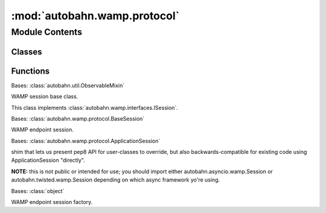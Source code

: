 :mod:`autobahn.wamp.protocol`
=============================

.. py:module:: autobahn.wamp.protocol


Module Contents
---------------

Classes
~~~~~~~

.. autoapisummary::

   autobahn.wamp.protocol.BaseSession
   autobahn.wamp.protocol.ApplicationSession
   autobahn.wamp.protocol._SessionShim
   autobahn.wamp.protocol.ApplicationSessionFactory



Functions
~~~~~~~~~

.. autoapisummary::

   autobahn.wamp.protocol.is_method_or_function


.. function:: is_method_or_function(f)


.. class:: BaseSession


   Bases: :class:`autobahn.util.ObservableMixin`

   WAMP session base class.

   This class implements :class:`autobahn.wamp.interfaces.ISession`.

   .. attribute:: log
      

      

   .. method:: realm(self)
      :property:


   .. method:: session_id(self)
      :property:


   .. method:: authid(self)
      :property:


   .. method:: authrole(self)
      :property:


   .. method:: authmethod(self)
      :property:


   .. method:: authprovider(self)
      :property:


   .. method:: define(self, exception, error=None)

      Implements :func:`autobahn.wamp.interfaces.ISession.define`


   .. method:: _message_from_exception(self, request_type, request, exc, tb=None, enc_algo=None)

      Create a WAMP error message from an exception.

      :param request_type: The request type this WAMP error message is for.
      :type request_type: int

      :param request: The request ID this WAMP error message is for.
      :type request: int

      :param exc: The exception.
      :type exc: Instance of :class:`Exception` or subclass thereof.

      :param tb: Optional traceback. If present, it'll be included with the WAMP error message.
      :type tb: list or None


   .. method:: _exception_from_message(self, msg)

      Create a user (or generic) exception from a WAMP error message.

      :param msg: A WAMP error message.
      :type msg: instance of :class:`autobahn.wamp.message.Error`



.. class:: ApplicationSession(config=None)


   Bases: :class:`autobahn.wamp.protocol.BaseSession`

   WAMP endpoint session.

   .. method:: set_payload_codec(self, payload_codec)

      Implements :func:`autobahn.wamp.interfaces.ISession.set_payload_codec`


   .. method:: get_payload_codec(self)

      Implements :func:`autobahn.wamp.interfaces.ISession.get_payload_codec`


   .. method:: onOpen(self, transport)

      Implements :func:`autobahn.wamp.interfaces.ITransportHandler.onOpen`


   .. method:: onConnect(self)

      Implements :func:`autobahn.wamp.interfaces.ISession.onConnect`


   .. method:: join(self, realm, authmethods=None, authid=None, authrole=None, authextra=None, resumable=None, resume_session=None, resume_token=None)

      Implements :func:`autobahn.wamp.interfaces.ISession.join`


   .. method:: disconnect(self)

      Implements :func:`autobahn.wamp.interfaces.ISession.disconnect`


   .. method:: is_connected(self)

      Implements :func:`autobahn.wamp.interfaces.ISession.is_connected`


   .. method:: is_attached(self)

      Implements :func:`autobahn.wamp.interfaces.ISession.is_attached`


   .. method:: onUserError(self, fail, msg)

      Implements :func:`autobahn.wamp.interfaces.ISession.onUserError`


   .. method:: _swallow_error(self, fail, msg)

      This is an internal generic error-handler for errors encountered
      when calling down to on*() handlers that can reasonably be
      expected to be overridden in user code.

      Note that it *cancels* the error, so use with care!

      Specifically, this should *never* be added to the errback
      chain for a Deferred/coroutine that will make it out to user
      code.


   .. method:: type_check(self, func)

      Does parameter type checking and validation against type hints
      and appropriately tells the user code and the caller (through router).


   .. method:: onMessage(self, msg)

      Implements :func:`autobahn.wamp.interfaces.ITransportHandler.onMessage`


   .. method:: onClose(self, wasClean)

      Implements :func:`autobahn.wamp.interfaces.ITransportHandler.onClose`


   .. method:: onChallenge(self, challenge)

      Implements :func:`autobahn.wamp.interfaces.ISession.onChallenge`


   .. method:: onJoin(self, details)

      Implements :meth:`autobahn.wamp.interfaces.ISession.onJoin`


   .. method:: onWelcome(self, msg)

      Implements :meth:`autobahn.wamp.interfaces.ISession.onWelcome`


   .. method:: _errback_outstanding_requests(self, exc)

      Errback any still outstanding requests with exc.


   .. method:: onLeave(self, details)

      Implements :meth:`autobahn.wamp.interfaces.ISession.onLeave`


   .. method:: leave(self, reason=None, message=None)

      Implements :meth:`autobahn.wamp.interfaces.ISession.leave`


   .. method:: onDisconnect(self)

      Implements :meth:`autobahn.wamp.interfaces.ISession.onDisconnect`


   .. method:: publish(self, topic, *args, **kwargs)

      Implements :meth:`autobahn.wamp.interfaces.IPublisher.publish`


   .. method:: subscribe(self, handler, topic=None, options=None, check_types=False)

      Implements :meth:`autobahn.wamp.interfaces.ISubscriber.subscribe`


   .. method:: _unsubscribe(self, subscription)

      Called from :meth:`autobahn.wamp.protocol.Subscription.unsubscribe`


   .. method:: call(self, procedure, *args, **kwargs)

      Implements :meth:`autobahn.wamp.interfaces.ICaller.call`


   .. method:: register(self, endpoint, procedure=None, options=None, prefix=None, check_types=False)

      Implements :meth:`autobahn.wamp.interfaces.ICallee.register`


   .. method:: _unregister(self, registration)

      Called from :meth:`autobahn.wamp.protocol.Registration.unregister`



.. class:: _SessionShim(config=None)


   Bases: :class:`autobahn.wamp.protocol.ApplicationSession`

   shim that lets us present pep8 API for user-classes to override,
   but also backwards-compatible for existing code using
   ApplicationSession "directly".

   **NOTE:** this is not public or intended for use; you should import
   either autobahn.asyncio.wamp.Session or
   autobahn.twisted.wamp.Session depending on which async
   framework yo're using.

   .. attribute:: _authenticators
      

      

   .. method:: onJoin(self, details)

      Implements :meth:`autobahn.wamp.interfaces.ISession.onJoin`


   .. method:: onConnect(self)

      Implements :func:`autobahn.wamp.interfaces.ISession.onConnect`


   .. method:: onChallenge(self, challenge)

      Implements :func:`autobahn.wamp.interfaces.ISession.onChallenge`


   .. method:: onWelcome(self, msg)

      Implements :meth:`autobahn.wamp.interfaces.ISession.onWelcome`


   .. method:: onLeave(self, details)

      Implements :meth:`autobahn.wamp.interfaces.ISession.onLeave`


   .. method:: onDisconnect(self)

      Implements :meth:`autobahn.wamp.interfaces.ISession.onDisconnect`


   .. method:: add_authenticator(self, authenticator)


   .. method:: _merged_authextra(self)

      internal helper

      :returns: a single 'authextra' dict, consisting of all keys
          from any authenticator's authextra.

      Note that when the authenticator was added, we already checked
      that any keys it does contain has the same value as any
      existing authextra.


   .. method:: on_join(self, details)


   .. method:: on_leave(self, details)


   .. method:: on_connect(self)


   .. method:: on_disconnect(self)



.. class:: ApplicationSessionFactory(config=None)


   Bases: :class:`object`

   WAMP endpoint session factory.

   .. attribute:: session
      

      WAMP application session class to be used in this factory.


   .. method:: __call__(self)

      Creates a new WAMP application session.

      :returns: -- An instance of the WAMP application session class as
                   given by `self.session`.




